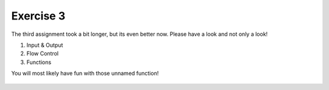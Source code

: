 Exercise 3
==========

The third assignment took a bit longer, but its even better now. Please have a look and not only a look!

1. Input & Output
2. Flow Control
3. Functions

You will most likely have fun with those unnamed function!

    .. image:: img/assignment_3.png
       :width: 600px
       :alt: forum screen
       :align: center


